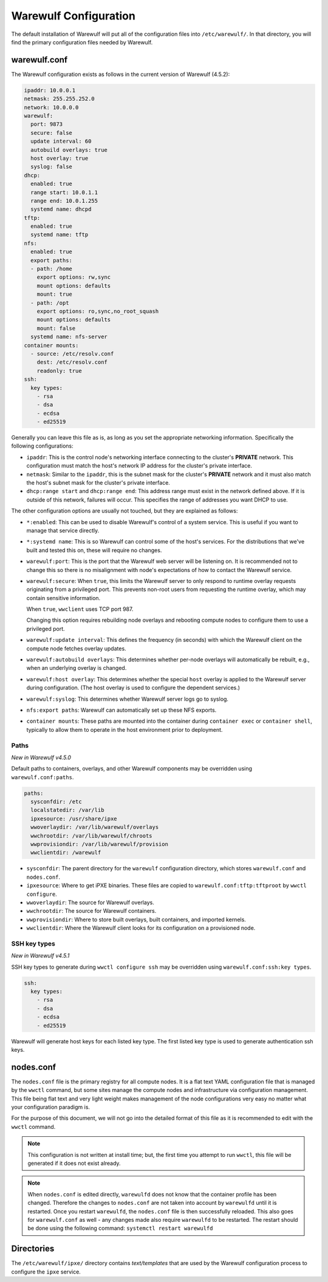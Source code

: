 ======================
Warewulf Configuration
======================

The default installation of Warewulf will put all of the configuration
files into ``/etc/warewulf/``. In that directory, you will find the
primary configuration files needed by Warewulf.

warewulf.conf
=============

The Warewulf configuration exists as follows in the current version of
Warewulf (4.5.2):

.. code-block:: yaml

   ipaddr: 10.0.0.1
   netmask: 255.255.252.0
   network: 10.0.0.0
   warewulf:
     port: 9873
     secure: false
     update interval: 60
     autobuild overlays: true
     host overlay: true
     syslog: false
   dhcp:
     enabled: true
     range start: 10.0.1.1
     range end: 10.0.1.255
     systemd name: dhcpd
   tftp:
     enabled: true
     systemd name: tftp
   nfs:
     enabled: true
     export paths:
     - path: /home
       export options: rw,sync
       mount options: defaults
       mount: true
     - path: /opt
       export options: ro,sync,no_root_squash
       mount options: defaults
       mount: false
     systemd name: nfs-server
   container mounts:
     - source: /etc/resolv.conf
       dest: /etc/resolv.conf
       readonly: true
   ssh:
     key types:
       - rsa
       - dsa
       - ecdsa
       - ed25519

Generally you can leave this file as is, as long as you set the
appropriate networking information. Specifically the following
configurations:

* ``ipaddr``: This is the control node's networking interface
  connecting to the cluster's **PRIVATE** network. This configuration
  must match the host's network IP address for the cluster's private
  interface.

* ``netmask``: Similar to the ``ipaddr``, this is the subnet mask for
  the cluster's **PRIVATE** network and it must also match the host's
  subnet mask for the cluster's private interface.

* ``dhcp:range start`` and ``dhcp:range end``: This address range must
  exist in the network defined above. If it is outside of this
  network, failures will occur. This specifies the range of addresses
  you want DHCP to use.

The other configuration options are usually not touched, but they are
explained as follows:

* ``*:enabled``: This can be used to disable Warewulf's control of a
  system service. This is useful if you want to manage that service
  directly.

* ``*:systemd name``: This is so Warewulf can control some of the
  host's services. For the distributions that we've built and tested
  this on, these will require no changes.

* ``warewulf:port``: This is the port that the Warewulf web server
  will be listening on. It is recommended not to change this so there
  is no misalignment with node's expectations of how to contact the
  Warewulf service.

* ``warewulf:secure``: When ``true``, this limits the Warewulf server
  to only respond to runtime overlay requests originating from a
  privileged port. This prevents non-root users from requesting the
  runtime overlay, which may contain sensitive information.

  When ``true``, ``wwclient`` uses TCP port 987.

  Changing this option requires rebuilding node overlays and rebooting
  compute nodes to configure them to use a privileged port.

* ``warewulf:update interval``: This defines the frequency (in
  seconds) with which the Warewulf client on the compute node fetches
  overlay updates.

* ``warewulf:autobuild overlays``: This determines whether per-node
  overlays will automatically be rebuilt, e.g., when an underlying
  overlay is changed.

* ``warewulf:host overlay``: This determines whether the special
  ``host`` overlay is applied to the Warewulf server during
  configuration. (The host overlay is used to configure the dependent
  services.)

* ``warewulf:syslog``: This determines whether Warewulf server logs go
  to syslog.

* ``nfs:export paths``: Warewulf can automatically set up these NFS
  exports.

* ``container mounts``: These paths are mounted into the container
  during ``container exec`` or ``container shell``, typically to allow
  them to operate in the host environment prior to deployment.

Paths
-----

*New in Warewulf v4.5.0*

Default paths to containers, overlays, and other Warewulf components
may be overridden using ``warewulf.conf:paths``.

.. code-block:: yaml

   paths:
     sysconfdir: /etc
     localstatedir: /var/lib
     ipxesource: /usr/share/ipxe
     wwoverlaydir: /var/lib/warewulf/overlays
     wwchrootdir: /var/lib/warewulf/chroots
     wwprovisiondir: /var/lib/warewulf/provision
     wwclientdir: /warewulf

* ``sysconfdir``: The parent directory for the ``warewulf`` configuration directory,
  which stores ``warewulf.conf`` and ``nodes.conf``.

* ``ipxesource``: Where to get iPXE binaries.
  These files are copied to ``warewulf.conf:tftp:tftproot`` by ``wwctl configure``.

* ``wwoverlaydir``: The source for Warewulf overlays.

* ``wwchrootdir``: The source for Warewulf containers.

* ``wwprovisiondir``: Where to store built overlays, built containers, and imported kernels.

* ``wwclientdir``: Where the Warewulf client looks for its configuration on a provisioned node.

SSH key types
-------------

*New in Warewulf v4.5.1*

SSH key types to generate during ``wwctl configure ssh`` may be overridden using ``warewulf.conf:ssh:key types``.

.. code-block:: yaml

   ssh:
     key types:
       - rsa
       - dsa
       - ecdsa
       - ed25519

Warewulf will generate host keys for each listed key type.
The first listed key type is used to generate authentication ssh keys.

nodes.conf
==========

The ``nodes.conf`` file is the primary registry for all compute
nodes. It is a flat text YAML configuration file that is managed by
the ``wwctl`` command, but some sites manage the compute nodes and
infrastructure via configuration management. This file being flat text
and very light weight makes management of the node configurations very
easy no matter what your configuration paradigm is.

For the purpose of this document, we will not go into the detailed
format of this file as it is recommended to edit with the ``wwctl``
command.

.. note::

   This configuration is not written at install time; but, the first
   time you attempt to run ``wwctl``, this file will be generated if
   it does not exist already.

.. note::
   
   When ``nodes.conf`` is edited directly, ``warewulfd`` does not know that the container profile has been changed. Therefore the changes to ``nodes.conf`` are not taken into account by ``warewulfd`` until it is restarted.
   Once you restart ``warewulfd``, the ``nodes.conf`` file is then successfully reloaded.
   This also goes for ``warewulf.conf`` as well - any changes made also require ``warewulfd`` to be restarted.
   The restart should be done using the following command: ``systemctl restart warewulfd``

Directories
===========

The ``/etc/warewulf/ipxe/`` directory contains *text/templates* that
are used by the Warewulf configuration process to configure the
``ipxe`` service.
